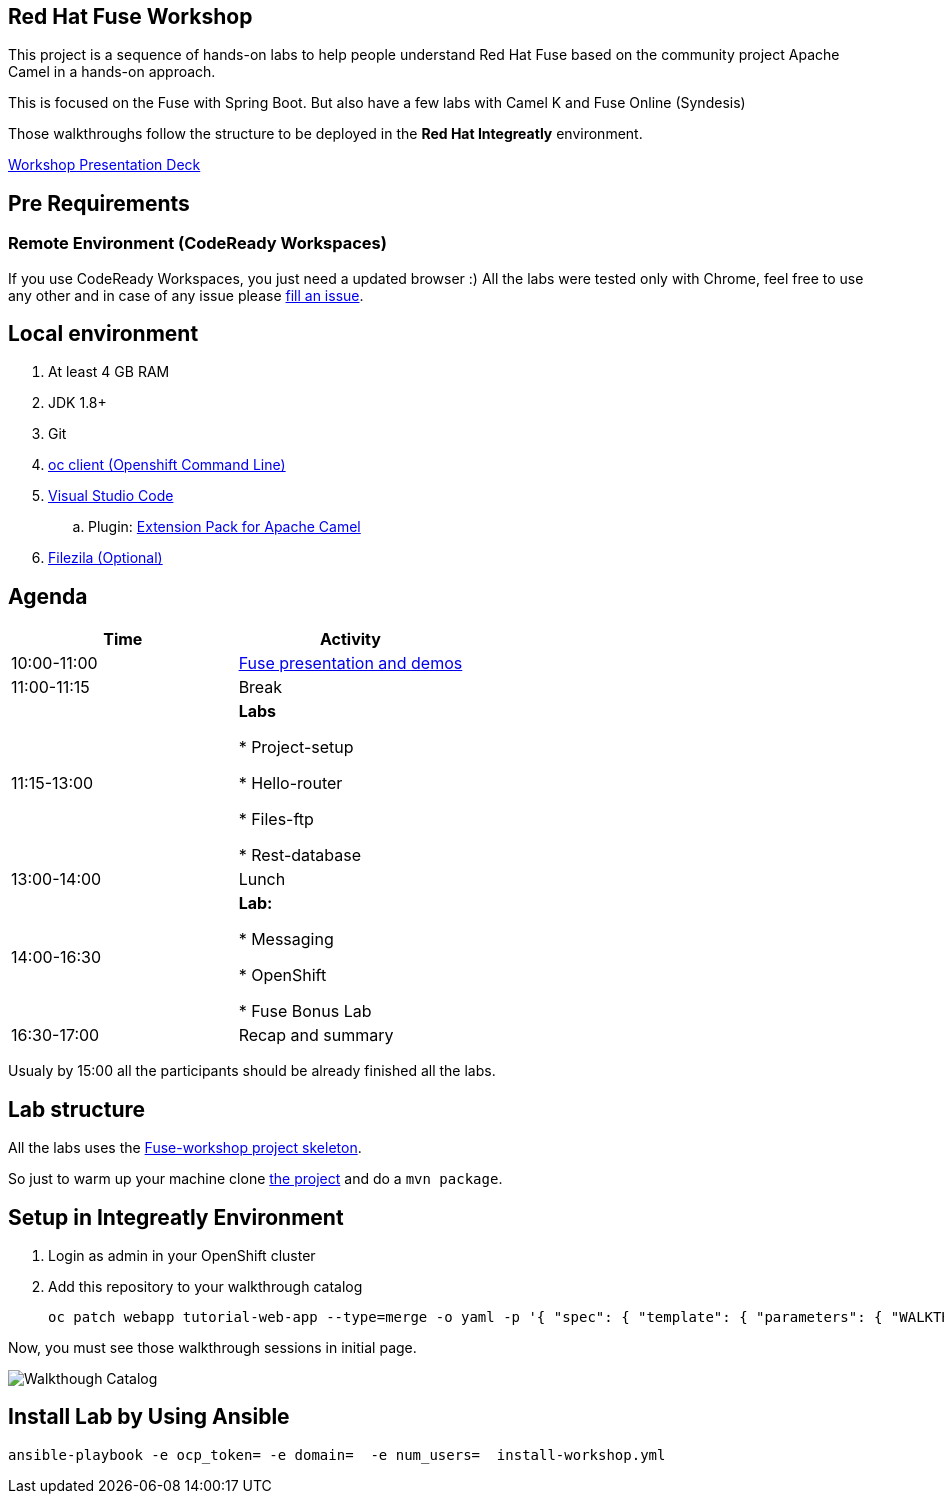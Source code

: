 == Red Hat Fuse Workshop

This project is a sequence of hands-on labs to help people understand Red Hat Fuse based on the community project Apache Camel  in a hands-on approach.

This is focused on the Fuse with Spring Boot. But also have a few labs with Camel K and Fuse Online (Syndesis)

Those walkthroughs follow the structure to be deployed in the *Red Hat Integreatly* environment.

https://docs.google.com/presentation/d/1EtypdwfEHpc2X1emJXIZDKKZPwWVIn5TzcCaElY04v4[Workshop Presentation Deck]

== Pre Requirements

=== Remote Environment (CodeReady Workspaces)

If you use CodeReady Workspaces, you just need a updated browser :)
All the labs were tested only with Chrome, feel free to use any other
and in case of any issue please https://github.com/GuilhermeCamposo/fuse-workshop-doc/issues[fill an issue].

== Local environment

. At least 4 GB RAM
. JDK 1.8+
. Git
. https://www.okd.io/download.html[oc client (Openshift Command Line)]
. https://code.visualstudio.com/download[Visual Studio Code]
.. Plugin: https://marketplace.visualstudio.com/items?itemName=redhat.apache-camel-extension-pack[Extension Pack for Apache Camel]
. https://filezilla-project.org/download.php?type=client[Filezila (Optional)]

== Agenda

|===
| Time | Activity

| 10:00-11:00
| https://docs.google.com/presentation/d/1EtypdwfEHpc2X1emJXIZDKKZPwWVIn5TzcCaElY04v4[Fuse presentation and demos]

| 11:00-11:15
| Break

| 11:15-13:00
| **Labs**

    * Project-setup

    * Hello-router

    * Files-ftp

    * Rest-database

| 13:00-14:00
| Lunch

| 14:00-16:30
| **Lab:**

    * Messaging

    * OpenShift

    * Fuse Bonus Lab

| 16:30-17:00
| Recap and summary
|===

Usualy by 15:00 all the participants should be already finished all the labs.

== Lab structure

All the labs uses the https://github.com/GuilhermeCamposo/fuse-workshop[Fuse-workshop project skeleton].

So just to warm up your machine clone https://github.com/GuilhermeCamposo/fuse-workshop[the project] and do a `mvn package`.

== Setup in Integreatly Environment

. Login as admin in your OpenShift cluster
. Add this repository to your walkthrough catalog

    oc patch webapp tutorial-web-app --type=merge -o yaml -p '{ "spec": { "template": { "parameters": { "WALKTHROUGH_LOCATIONS": "https://github.com/GuilhermeCamposo/fuse-workshop-doc.git#master" }}}}' -n webapp


Now, you must see those walkthrough sessions in initial page.

image::./images/walkthrough-catalog.png[Walkthough Catalog]


== Install Lab by Using Ansible

    ansible-playbook -e ocp_token= -e domain=  -e num_users=  install-workshop.yml
